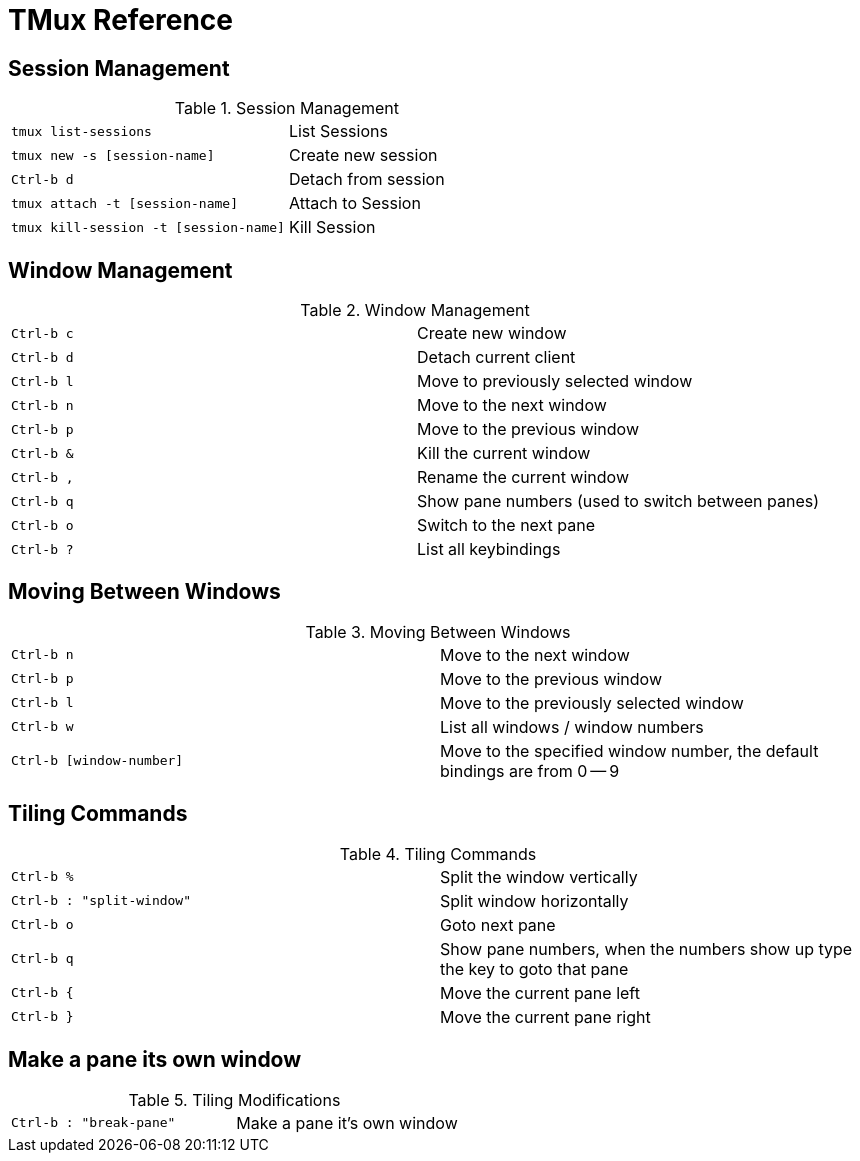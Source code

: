 TMux Reference
==============

== Session Management

.Session Management
|==============================================================
| `tmux list-sessions`                  | List Sessions
| `tmux new -s [session-name]`          | Create new session
| `Ctrl-b d`                            | Detach from session
| `tmux attach -t [session-name]`       | Attach to Session
| `tmux kill-session -t [session-name]` | Kill Session
|==============================================================

== Window Management

.Window Management
|=================================
| `Ctrl-b c` | Create new window
| `Ctrl-b d` | Detach current client
| `Ctrl-b l` | Move to previously selected window
| `Ctrl-b n` | Move to the next window
| `Ctrl-b p` | Move to the previous window
| `Ctrl-b &` | Kill the current window
| `Ctrl-b ,` | Rename the current window
| `Ctrl-b q` | Show pane numbers (used to switch between panes)
| `Ctrl-b o` | Switch to the next pane
| `Ctrl-b ?` | List all keybindings
|=================================

== Moving Between Windows

.Moving Between Windows
|=================================
| `Ctrl-b n`               | Move to the next window
| `Ctrl-b p`               | Move to the previous window
| `Ctrl-b l`               | Move to the previously selected window
| `Ctrl-b w`               | List all windows / window numbers
| `Ctrl-b [window-number]` | Move to the specified window number, the
default bindings are from 0 -- 9
|=================================


== Tiling Commands

.Tiling Commands
|=================================
| `Ctrl-b %`               | Split the window vertically
| `Ctrl-b : "split-window"` | Split window horizontally
| `Ctrl-b o`                | Goto next pane
| `Ctrl-b q`                | Show pane numbers, when the numbers show up
  type the key to goto that pane
| `Ctrl-b {`                | Move the current pane left
| `Ctrl-b }`                | Move the current pane right
|=================================

== Make a pane its own window

.Tiling Modifications
|=====================
| `Ctrl-b : "break-pane"` | Make a pane it's own window
|=====================
